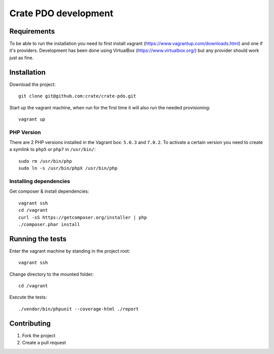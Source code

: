 =====================
Crate PDO development
=====================

Requirements
============
To be able to run the installation you need to first install vagrant (https://www.vagrantup.com/downloads.html)
and one if it's providers. Development has been done using VirtualBox (https://www.virtualbox.org/) but any provider
should work just as fine.


Installation
============
Download the project::

    git clone git@github.com:crate/crate-pdo.git

Start up the vagrant machine, when run for the first time it will also run the needed provisioning::

    vagrant up

PHP Version
-----------

There are 2 PHP versions installed in the Vagrant box: ``5.6.3`` and ``7.0.2``.
To activate a certain version you need to create a symlink to ``php5`` or ``php7``
in ``/usr/bin/``::

    sudo rm /usr/bin/php
    sudo ln -s /usr/bin/phpX /usr/bin/php

Installing dependencies
-----------------------

Get composer & install dependencies::

    vagrant ssh
    cd /vagrant
    curl -sS https://getcomposer.org/installer | php
    ./composer.phar install


Running the tests
=================

Enter the vagrant machine by standing in the project root::

    vagrant ssh

Change directory to the mounted folder::

    cd /vagrant

Execute the tests::

    ./vendor/bin/phpunit --coverage-html ./report

Contributing
============

1. Fork the project
2. Create a pull request
